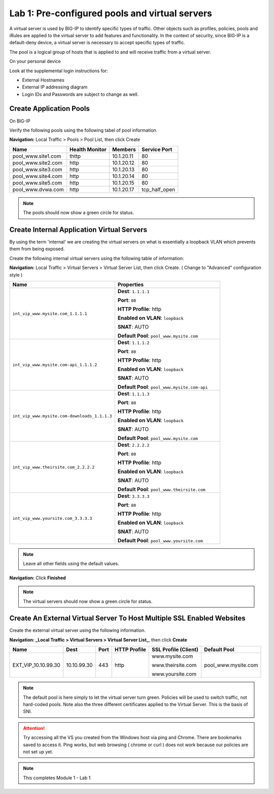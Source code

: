 Lab 1: Pre-configured  pools and  virtual servers
===================================================

A virtual server is used by BIG-IP to identify specific types of
traffic. Other objects such as profiles, policies, pools and iRules are
applied to the virtual server to add features and functionality. In the
context of security, since BIG-IP is a default-deny device, a virtual
server is necessary to accept specific types of traffic.

The pool is a logical group of hosts that is applied to and will receive
traffic from a virtual server.

On your personal device

Look at the supplemental login instructions for:

* External Hostnames

* External IP addressing diagram

* Login IDs and Passwords are subject to change as well.

|image1|

Create Application Pools
------------------------

On BIG-IP

Verify the following pools using the following tabel of pool information.  


**Navigation:** Local Traffic > Pools > Pool List, then click Create

.. list-table::
   :header-rows: 1

   * - **Name**
     - **Health Monitor**
     - **Members**
     - **Service Port**
   * - pool\_www.site1.com
     - thttp
     - 10.1.20.11
     - 80
   * - pool\_www.site2.com
     - http
     - 10.1.20.12
     - 80
   * - pool\_www.site3.com
     - http
     - 10.1.20.13
     - 80
   * - pool\_www.site4.com
     - http
     - 10.1.20.14
     - 80
   * - pool\_www.site5.com
     - http
     - 10.1.20.15
     - 80
   * - pool\_www.dvwa.com
     - http
     - 10.1.20.17
     - tcp\_half\_open


|image162|

.. NOTE:: The pools should now show a green circle for status.

Create **Internal** Application Virtual Servers
-----------------------------------------------

By using the term 'internal' we are creating the virtual servers on what is essentially a loopback VLAN which prevents them from being exposed.

Create the following internal virtual servers using the following table of information:

**Navigation:** Local Traffic > Virtual Servers > Virtual Server List, then
click Create. ( Change to "Advanced" configuration style )

.. list-table::
   :widths: 50 50
   :header-rows: 1

   * - **Name**
     - **Properties**
   * - ``int_vip_www.mysite.com_1.1.1.1``
     - **Dest**: ``1.1.1.1``

       **Port**: ``80``

       **HTTP Profile**: http 

       **Enabled on VLAN**: ``loopback``

       **SNAT**: AUTO

       **Default Pool**: ``pool_www.mysite.com``

   * - ``int_vip_www.mysite.com-api_1.1.1.2``
     - **Dest**: ``1.1.1.2``

       **Port**: ``80``

       **HTTP Profile**: http

       **Enabled on VLAN**: ``loopback``

       **SNAT**: AUTO

       **Default Pool**: ``pool_www.mysite.com-api``

   * - ``int_vip_www.mysite.com-downloads_1.1.1.3``
     - **Dest**: ``1.1.1.3``

       **Port**: ``80``

       **HTTP Profile**: http

       **Enabled on VLAN**: ``loopback``

       **SNAT**: AUTO

       **Default Pool**: ``pool_www.mysite.com``

   * - ``int_vip_www.theirsite.com_2.2.2.2``
     - **Dest**: ``2.2.2.2``

       **Port**: ``80``

       **HTTP Profile**: http

       **Enabled on VLAN**: ``loopback``

       **SNAT**: AUTO

       **Default Pool**: ``pool_www.theirsite.com``

   * - ``int_vip_www.yoursite.com_3.3.3.3``
     - **Dest**: ``3.3.3.3``

       **Port**: ``80``

       **HTTP Profile**: http

       **Enabled on VLAN**: ``loopback``

       **SNAT**: AUTO

       **Default Pool**: ``pool_www.yoursite.com``

|image4|

|image5|

|image6|

.. NOTE:: Leave all other fields using the default values.

**Navigation:** Click **Finished**

|image7|

.. NOTE:: The virtual servers should now show a green circle for status.

Create An External Virtual Server To Host Multiple SSL Enabled Websites
-----------------------------------------------------------------------

Create the external virtual server using the following information.


**Navigation: _Local Traffic > Virtual Servers > Virtual Server List_**, then
click **Create**

.. list-table::
   :header-rows: 1

   * - **Name**
     - **Dest**
     - **Port**
     - **HTTP Profile**
     - **SSL Profile (Client)**
     - **Default Pool**
   * - EXT\_VIP\_10.10.99.30
     - 10.10.99.30
     - 443
     - http 
     - www.mysite.com

       www.theirsite.com

       www.yoursite.com
     - pool\_www.mysite.com

|image8|

|image9|

|image10|

.. NOTE:: The default pool is here simply to let the virtual server turn green. Policies will be used to switch traffic, not hard-coded pools.  Note also the three different certificates applied to the Virtual Server.  This is the basis of SNI.

.. ATTENTION:: Try accessing all the VS you created from the Windows host via ping and Chrome. There are bookmarks saved to access it.  Ping works, but web browsing ( chrome or curl ) does not work because our policies are not set up yet. 

.. NOTE:: This completes Module 1 - Lab 1

.. |image1| image:: /_static/class2/image3.png
.. |image2| image:: /_static/class2/image4.png
   :width: 6.74931in
   :height: 5.88401in
.. |image3| image:: /_static/class2/image5.png
   :width: 7.05556in
   :height: 1.33333in
.. |image4| image:: /_static/class2/image6.png
   :width: 7.05556in
   :height: 3.22222in
.. |image5| image:: /_static/class2/image7.png
   :width: 7.05556in
   :height: 7.31944in
.. |image6| image:: /_static/class2/image8.png
   :width: 7.05000in
   :height: 3.46949in
.. |image7| image:: /_static/class2/lab1_networkmap.png
.. |image8| image:: /_static/class2/image10.png
   :width: 7.05556in
   :height: 2.63889in
.. |image9| image:: /_static/class2/image11.png
   :width: 7.05556in
.. |image10| image:: /_static/class2/image12.png
   :width: 7.05556in
.. |image162| image:: /_static/class2/image12.png
